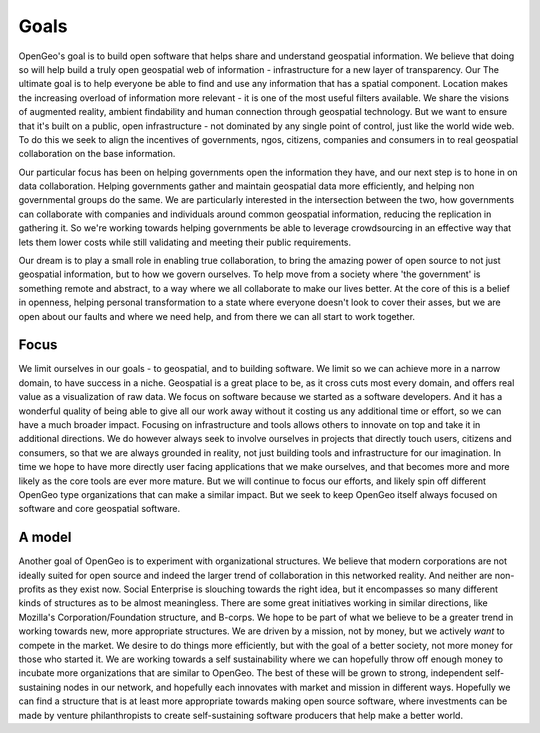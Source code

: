 .. _goals:

Goals
-----


OpenGeo's goal is to build open software that helps share and understand geospatial information.  
We believe that doing so will help build a truly open geospatial web of information - infrastructure for a new layer of transparency.  
Our The ultimate goal is to help everyone be able to find and use any information that has a spatial component.  
Location makes the increasing overload of information more relevant - it is one of the most useful filters available.  
We share the visions of augmented reality, ambient findability and human connection through geospatial technology.  
But we want to ensure that it's built on a public, open infrastructure - not dominated by any single point of control, just like the world wide web.   
To do this we seek to align the incentives of governments, ngos, citizens, companies and consumers in to real geospatial collaboration on the base information.  

Our particular focus has been on helping governments open the information they have, and our next step is to hone in on data collaboration.  
Helping governments gather and maintain geospatial data more efficiently, and helping non governmental groups do the same.  
We are particularly interested in the intersection between the two, how governments can collaborate with companies and individuals around common geospatial information, reducing the replication in gathering it.  
So we're working towards helping governments be able to leverage crowdsourcing in an effective way that lets them lower costs while still validating and meeting their public requirements.  

Our dream is to play a small role in enabling true collaboration, to bring the amazing power of open source to not just geospatial information, but to how we govern ourselves.  
To help move from a society where 'the government' is something remote and abstract, to a way where we all collaborate to make our lives better.  
At the core of this is a belief in openness, helping personal transformation to a state where everyone doesn't look to cover their asses, but we are open about our faults and where we need help, and from there we can all start to work together.  

Focus
~~~~~

We limit ourselves in our goals - to geospatial, and to building software.  
We limit so we can achieve more in a narrow domain, to have success in a niche.  
Geospatial is a great place to be, as it cross cuts most every domain, and offers real value as a visualization of raw data.  
We focus on software because we started as a software developers.  
And it has a wonderful quality of being able to give all our work away without it costing us any additional time or effort, so we can have a much broader impact.  
Focusing on infrastructure and tools allows others to innovate on top and take it in additional directions.  
We do however always seek to involve ourselves in projects that directly touch users, citizens and consumers, so that we are always grounded in reality, not just building tools and infrastructure for our imagination.  
In time we hope to have more directly user facing applications that we make ourselves, and that becomes more and more likely as the core tools are ever more mature.  
But we will continue to focus our efforts, and likely spin off different OpenGeo type organizations that can make a similar impact.  
But we seek to keep OpenGeo itself always focused on software and core geospatial software.

A model
~~~~~~~

Another goal of OpenGeo is to experiment with organizational structures.  
We believe that modern corporations are not ideally suited for open source and indeed the larger trend of collaboration in this networked reality.  
And neither are non-profits as they exist now.  
Social Enterprise is slouching towards the right idea, but it encompasses so many different kinds of structures as to be almost meaningless.  
There are some great initiatives working in similar directions, like Mozilla's Corporation/Foundation structure, and B-corps.  
We hope to be part of what we believe to be a greater trend in working towards new, more appropriate structures.  
We are driven by a mission, not by money, but we actively *want* to compete in the market.  
We desire to do things more efficiently, but with the goal of a better society, not more money for those who started it.  
We are working towards a self sustainability where we can hopefully throw off enough money to incubate more organizations that are similar to OpenGeo.  
The best of these will be grown to strong, independent self-sustaining nodes in our network, and hopefully each innovates with market and mission in different ways.  
Hopefully we can find a structure that is at least more appropriate towards making open source software, where investments can be made by venture philanthropists to create self-sustaining software producers that help make a better world.